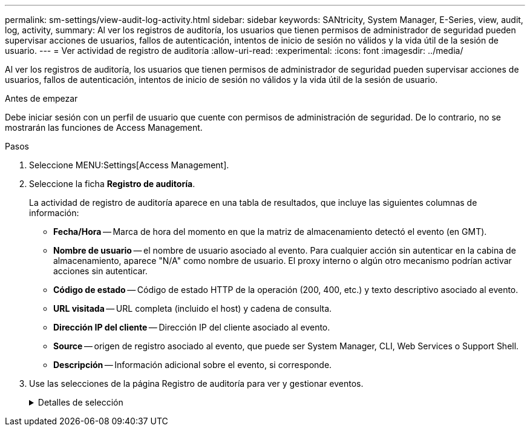 ---
permalink: sm-settings/view-audit-log-activity.html 
sidebar: sidebar 
keywords: SANtricity, System Manager, E-Series, view, audit, log, activity, 
summary: Al ver los registros de auditoría, los usuarios que tienen permisos de administrador de seguridad pueden supervisar acciones de usuarios, fallos de autenticación, intentos de inicio de sesión no válidos y la vida útil de la sesión de usuario. 
---
= Ver actividad de registro de auditoría
:allow-uri-read: 
:experimental: 
:icons: font
:imagesdir: ../media/


[role="lead"]
Al ver los registros de auditoría, los usuarios que tienen permisos de administrador de seguridad pueden supervisar acciones de usuarios, fallos de autenticación, intentos de inicio de sesión no válidos y la vida útil de la sesión de usuario.

.Antes de empezar
Debe iniciar sesión con un perfil de usuario que cuente con permisos de administración de seguridad. De lo contrario, no se mostrarán las funciones de Access Management.

.Pasos
. Seleccione MENU:Settings[Access Management].
. Seleccione la ficha **Registro de auditoría**.
+
La actividad de registro de auditoría aparece en una tabla de resultados, que incluye las siguientes columnas de información:

+
** *Fecha/Hora* -- Marca de hora del momento en que la matriz de almacenamiento detectó el evento (en GMT).
** *Nombre de usuario* -- el nombre de usuario asociado al evento. Para cualquier acción sin autenticar en la cabina de almacenamiento, aparece "N/A" como nombre de usuario. El proxy interno o algún otro mecanismo podrían activar acciones sin autenticar.
** *Código de estado* -- Código de estado HTTP de la operación (200, 400, etc.) y texto descriptivo asociado al evento.
** *URL visitada* -- URL completa (incluido el host) y cadena de consulta.
** *Dirección IP del cliente* -- Dirección IP del cliente asociado al evento.
** *Source* -- origen de registro asociado al evento, que puede ser System Manager, CLI, Web Services o Support Shell.
** *Descripción* -- Información adicional sobre el evento, si corresponde.


. Use las selecciones de la página Registro de auditoría para ver y gestionar eventos.
+
.Detalles de selección
[%collapsible]
====
[cols="25h,~"]
|===
| Selección | Descripción 


 a| 
Mostrar eventos de...
 a| 
Eventos de límite mostrados por rango de fechas (últimas 24 horas, últimos 7 días, últimos 30 días o un rango de fechas personalizado).



 a| 
Filtro
 a| 
Eventos de límite mostrados por los caracteres introducidos en el campo. Use comillas ('') para lograr una coincidencia exacta de palabras, escriba `OR` para obtener una o más palabras o introduzca un guion ( -- ) para omitir palabras.



 a| 
Actualice
 a| 
Seleccione *Actualizar* para actualizar la página a los eventos más recientes.



 a| 
Ver/editar configuración
 a| 
Seleccione *Ver/editar configuración* para abrir un cuadro de diálogo que permite especificar una política de registro completo y el nivel de acciones que se registrarán.



 a| 
Eliminar eventos
 a| 
Seleccione *Eliminar* para abrir un cuadro de diálogo que le permite eliminar eventos antiguos de la página.



 a| 
Mostrar/ocultar columnas
 a| 
Haga clic en el icono de columna *Mostrar/Ocultar* image:../media/sam-1140-ss-access-columns.gif[""]para seleccionar columnas adicionales para mostrar en la tabla. Las columnas adicionales incluyen:

** *Método* -- el método HTTP (POR ejemplo, POST, GET, DELETE, etc.).
** *Comando CLI ejecutado* -- el comando CLI (gramática) ejecutado para solicitudes Secure CLI.
** *Estado de devolución de CLI* -- un código de estado de CLI o una solicitud de archivos de entrada del cliente.
** *Procedimiento de Symbol* -- procedimiento de Symbol ejecutado.
** *Tipo de evento SSH* -- Tipo de eventos Secure Shell (SSH), como inicio de sesión, cierre de sesión y login_fail.
** *PID de sesión SSH* -- número de ID de proceso de la sesión SSH.
** *Duración(s) de sesión de SSH* -- el número de segundos en los que el usuario estuvo conectado.
** *Tipo de autenticación* -- los tipos pueden incluir Usuario local, LDAP, SAML y token de acceso.
** *ID de autenticación* -- ID de la sesión autenticada.




 a| 
Alternar filtros de columnas
 a| 
Haga clic en el icono * Alternar * image:../media/sam-1140-ss-access-toggle.gif[""]para abrir los campos de filtrado de cada columna. Introduzca los caracteres en un campo de columna para limitar los eventos que se muestran con esos caracteres. Vuelva a hacer clic en el icono para cerrar los campos de filtrado.



 a| 
Deshacer cambios
 a| 
Haga clic en el icono *Deshacer* image:../media/sam-1140-ss-access-undo.gif[""]para devolver la tabla a la configuración predeterminada.



 a| 
Exportar
 a| 
Haga clic en *Exportar* para guardar los datos de la tabla en un archivo de valores separados por comas (CSV).

|===
====

